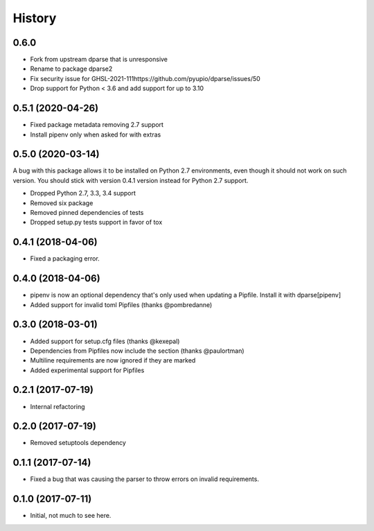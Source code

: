 =======
History
=======


0.6.0 
-------

* Fork from upstream dparse that is unresponsive
* Rename to package dparse2
* Fix security issue for GHSL-2021-111https://github.com/pyupio/dparse/issues/50
* Drop support for Python < 3.6 and add support for up to 3.10


0.5.1 (2020-04-26)
------------------

* Fixed package metadata removing 2.7 support
* Install pipenv only when asked for with extras

0.5.0 (2020-03-14)
------------------

A bug with this package allows it to be installed on Python 2.7 environments,
even though it should not work on such version. You should stick with version
0.4.1 version instead for Python 2.7 support.

* Dropped Python 2.7, 3.3, 3.4 support
* Removed six package
* Removed pinned dependencies of tests
* Dropped setup.py tests support in favor of tox

0.4.1 (2018-04-06)
------------------

* Fixed a packaging error.

0.4.0 (2018-04-06)
------------------

* pipenv is now an optional dependency that's only used when updating a Pipfile. Install it with dparse[pipenv]
* Added support for invalid toml Pipfiles (thanks @pombredanne)


0.3.0 (2018-03-01)
------------------

* Added support for setup.cfg files (thanks @kexepal)
* Dependencies from Pipfiles now include the section (thanks @paulortman)
* Multiline requirements are now ignored if they are marked
* Added experimental support for Pipfiles

0.2.1 (2017-07-19)
------------------

* Internal refactoring

0.2.0 (2017-07-19)
------------------

* Removed setuptools dependency


0.1.1 (2017-07-14)
------------------

* Fixed a bug that was causing the parser to throw errors on invalid requirements.

0.1.0 (2017-07-11)
------------------

* Initial, not much to see here.
